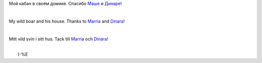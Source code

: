Мой кабан в своём домике. Спасибо
`Маше <http://my.opera.com/gagnjungfrun/>`__ и
`Динаре <http://my.opera.com/trolljomfru/>`__!

| 

My wild boar and his house. Thanks to
`Marria <http://my.opera.com/gagnjungfrun/>`__ and
`Dinara <http://my.opera.com/trolljomfru/>`__!

| 

Mitt vild svin i sitt hus. Tack till
`Marria <http://my.opera.com/gagnjungfrun/>`__ och
`Dinara <http://my.opera.com/trolljomfru/>`__!

| 
|  (-%E |image0|

.. |image0| image:: http://files.myopera.com/Sterkrig/blog/svin_i_sitt_hus.jpg
